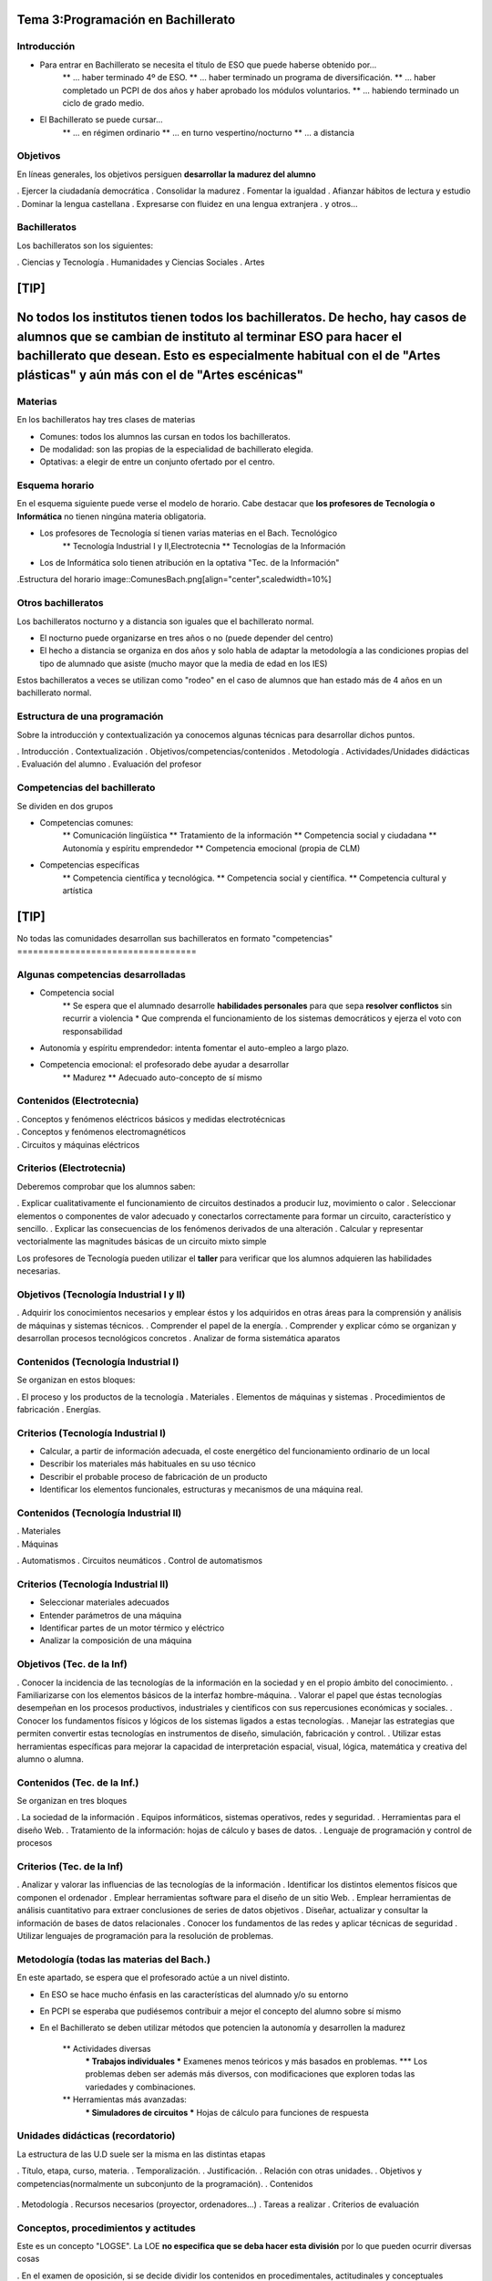 Tema 3:Programación en Bachillerato
===================================

Introducción
------------

* Para entrar en Bachillerato se necesita el título de ESO que puede haberse obtenido por...
	** ... haber terminado 4º de ESO.
	** ... haber terminado un programa de diversificación.
	** ... haber completado un PCPI de dos años y haber aprobado los módulos voluntarios.
	** ... habiendo terminado un ciclo de grado medio.
	
* El Bachillerato se puede cursar...
	** ... en régimen ordinario
	** ... en turno vespertino/nocturno
	** ... a distancia
	
Objetivos
---------

En líneas generales, los objetivos persiguen **desarrollar la madurez del alumno**

. Ejercer la ciudadanía democrática
. Consolidar la madurez
. Fomentar la igualdad
. Afianzar hábitos de lectura y estudio
. Dominar la lengua castellana
. Expresarse con fluidez en una lengua extranjera
. y otros...

Bachilleratos
-------------

Los bachilleratos son los siguientes:

. Ciencias y Tecnología
. Humanidades y Ciencias Sociales
. Artes
	.. Artes plásticas
	.. Artes escénicas
	
[TIP]
===========================
No todos los institutos tienen todos los bachilleratos. De hecho, hay casos de alumnos que se cambian de instituto al terminar ESO para hacer el bachillerato que desean. Esto es especialmente habitual con el de "Artes plásticas" y aún más con el de "Artes escénicas"
===========================

Materias
--------
En los bachilleratos hay tres clases de materias

* Comunes: todos los alumnos las cursan en todos los bachilleratos.
* De modalidad: son las propias de la especialidad de bachillerato elegida.
* Optativas: a elegir de entre un conjunto ofertado por el centro.


Esquema horario
---------------
En el esquema siguiente puede verse el modelo de horario. Cabe destacar que **los profesores de Tecnología o Informática** no tienen ningúna materia obligatoria.

* Los profesores de Tecnología sí tienen varias materias en el Bach. Tecnológico
	** Tecnología Industrial I y II,Electrotecnia
	** Tecnologías de la Información
* Los de Informática solo tienen atribución en la optativa "Tec. de la Información"

.Estructura del horario
image::ComunesBach.png[align="center",scaledwidth=10%]

Otros bachilleratos
-------------------

Los bachilleratos nocturno y a distancia son iguales que el bachillerato normal.

* El nocturno puede organizarse en tres años o no (puede depender del centro)
* El hecho a distancia se organiza en dos años y solo habla de adaptar la metodología a las condiciones propias del tipo de alumnado que asiste (mucho mayor que la media de edad en los IES)


Estos bachilleratos a veces se utilizan como "rodeo" en el caso de alumnos que han estado más de 4 años en un bachillerato normal.


Estructura de una programación
------------------------------
Sobre la introducción y contextualización ya conocemos algunas técnicas para desarrollar dichos puntos.

. Introducción
. Contextualización
. Objetivos/competencias/contenidos
. Metodología
. Actividades/Unidades didácticas
. Evaluación del alumno
. Evaluación del profesor           


Competencias del bachillerato
-----------------------------
Se dividen en dos grupos

* Competencias comunes:
	** Comunicación lingüística
	** Tratamiento de la información
	** Competencia social y ciudadana
	** Autonomía y espíritu emprendedor
	** Competencia emocional (propia de CLM)
* Competencias específicas
	** Competencia científica y tecnológica.
	** Competencia social y científica.
	** Competencia cultural y artística

[TIP]
==================================
No todas las comunidades desarrollan sus bachilleratos
en formato "competencias"
==================================

Algunas competencias desarrolladas
----------------------------------

* Competencia social
	** Se espera que el alumnado desarrolle **habilidades personales** para que sepa **resolver conflictos** sin recurrir a violencia
	* Que comprenda el funcionamiento de los sistemas democráticos y ejerza el voto con responsabilidad
	
* Autonomía y espíritu emprendedor: intenta fomentar el auto-empleo a largo plazo.

* Competencia emocional: el profesorado debe ayudar a desarrollar
		** Madurez
		** Adecuado auto-concepto de sí mismo
		
Contenidos (Electrotecnia)
--------------------------


. Conceptos y fenómenos eléctricos básicos y medidas electrotécnicas
	.. Magnitudes, intensidad, resistencia...
	.. Condensadores
	.. Corriente continua y alterna
. Conceptos y fenómenos electromagnéticos
	.. Imanes y campo magnético
	.. Inducción electromagnética
. Circuitos y máquinas eléctricos
	.. Análisis de circuitos en continua.
	.. Corriente alterna. Impedancia
	.. Transformadores y rendimiento

Criterios  (Electrotecnia)
---------------------------
Deberemos comprobar que los alumnos saben:

. Explicar cualitativamente el funcionamiento de circuitos destinados a producir luz, movimiento o calor
. Seleccionar elementos o componentes de valor adecuado y conectarlos correctamente para formar un circuito, característico y sencillo.
. Explicar las consecuencias de los fenómenos derivados de una alteración
. Calcular y representar vectorialmente las magnitudes básicas de un circuito mixto simple

Los profesores de Tecnología pueden utilizar el **taller** para verificar que los alumnos adquieren las habilidades necesarias.

Objetivos (Tecnología Industrial I y II)
----------------------------------------

. Adquirir los conocimientos necesarios y emplear éstos y los adquiridos en otras áreas para la comprensión y análisis de máquinas y sistemas técnicos.
. Comprender el papel de la energía.
. Comprender y explicar cómo se organizan y desarrollan procesos tecnológicos concretos
. Analizar de forma sistemática aparatos
	
Contenidos (Tecnología Industrial I)
------------------------------------
Se organizan en estos bloques:

. El proceso y los productos de la tecnología
. Materiales
. Elementos de máquinas y sistemas
. Procedimientos de fabricación
. Energías.



Criterios (Tecnología Industrial I)
------------------------------------
* Calcular, a partir de información adecuada, el coste energético del funcionamiento ordinario de un local
* Describir los materiales más habituales en su uso técnico
* Describir el probable proceso de fabricación de un producto
* Identificar los elementos funcionales, estructuras y mecanismos de una máquina real.
	
	
Contenidos (Tecnología Industrial II)
-------------------------------------
. Materiales
	.. Corrosión
	.. Reciclaje
. Máquinas
	.. Motores térmicos
	.. Motores eléctricos
	.. Frigorífico y bomba de calor
. Automatismos
. Circuitos neumáticos
. Control de automatismos
	.. Puertas lógicas
	.. Circuitos secuenciales
	.. Programación
	
Criterios (Tecnología Industrial II)
------------------------------------
* Seleccionar materiales adecuados
* Entender parámetros de una máquina
* Identificar partes de un motor térmico y eléctrico
* Analizar la composición de una máquina

Objetivos (Tec. de la Inf)
--------------------------

. Conocer la incidencia de las tecnologías de la información en la sociedad y en el propio ámbito del conocimiento.
. Familiarizarse con los elementos básicos de la interfaz hombre-máquina.
. Valorar el papel que éstas tecnologías desempeñan en los procesos productivos, industriales y científicos con sus repercusiones económicas y sociales.
. Conocer los fundamentos físicos y lógicos de los sistemas ligados a estas tecnologías.
. Manejar las estrategias que permiten convertir estas tecnologías en instrumentos de diseño, simulación, fabricación y control.
. Utilizar estas herramientas específicas para mejorar la capacidad de interpretación espacial, visual, lógica, matemática y creativa del alumno o alumna.

Contenidos (Tec. de la Inf.)
----------------------------

Se organizan en tres bloques

. La sociedad de la información
. Equipos informáticos, sistemas operativos, redes y seguridad.
. Herramientas para el diseño Web.
. Tratamiento de la información: hojas de cálculo y bases de datos.
. Lenguaje de programación y control de procesos


Criterios (Tec. de la Inf)
--------------------------
. Analizar y valorar las influencias de las tecnologías de la información
. Identificar los distintos elementos físicos que componen el ordenador
. Emplear herramientas software para el diseño de un sitio Web.
. Emplear herramientas de análisis cuantitativo para extraer conclusiones de series de datos objetivos
. Diseñar, actualizar y consultar la información de bases de datos relacionales
. Conocer los fundamentos de las redes y aplicar técnicas de seguridad
. Utilizar lenguajes de programación para la resolución de problemas.

Metodología (todas las materias del Bach.)
------------------------------------------
En este apartado, se espera que el profesorado actúe a un nivel distinto.

* En ESO se hace mucho énfasis en las características del alumnado y/o su entorno
* En PCPI se esperaba que pudiésemos contribuir a mejor el concepto del alumno sobre sí mismo
* En el Bachillerato se deben utilizar métodos que potencien la autonomía y desarrollen la madurez

	** Actividades diversas
		*** Trabajos individuales
		*** Examenes menos teóricos y más basados en problemas.
		*** Los problemas deben ser además más diversos, con modificaciones que exploren todas las variedades y combinaciones.
	** Herramientas más avanzadas:
		*** Simuladores de circuitos
		*** Hojas de cálculo para funciones de respuesta

Unidades didácticas (recordatorio)
----------------------------------
La estructura de las U.D suele ser la misma en las distintas etapas

. Título, etapa, curso, materia.
. Temporalización.
. Justificación.
. Relación con otras unidades.
. Objetivos y competencias(normalmente un subconjunto de la programación).
. Contenidos
	.. Contenidos procedimentales
	.. Contenidos conceptuales
	.. Contenidos actitudinales
. Metodología
. Recursos necesarios (proyector, ordenadores...)
. Tareas a realizar
. Criterios de evaluación

Conceptos, procedimientos y actitudes
-------------------------------------

Este es un concepto "LOGSE". La LOE **no especifica que se deba hacer esta división** por lo que pueden ocurrir diversas cosas

. En el examen de oposición, si se decide dividir los contenidos en procedimentales, actitudinales y conceptuales entonces se debería decir **claramente** que se sabe que la LOE no los divide, pero que se ha decidido hacer dicha división para una mayor claridad.

. En los institutos es frecuente que se siga haciendo dicha división, pero por simple comodidad en unos casos o por inercia en otros.


Criterios de evaluación
-----------------------

* Se recuerda que los criterios de evaluación son los conocimientos que se deben comprobar
* Los criterios de calificación explican como se construye la nota
	** Debe hacerlos públicos
	** No podrá modificarlos una vez iniciado el curso.
	** En segundo de bachillerato cobran especial importancia
	
Procedimientos de reclamación
-----------------------------
En líneas generales, un alumno que no esté satisfecho con su evaluación debe seguir el procedimiento siguiente

. El propio profesor es el primero al que se debe reclamar, normalmente de forma oral.
. Si no está satisfecho, deberá entregar un escrito en secretaría dirigido al director. Éste se pondrá en contacto con el jefe de departamento para revisar la documentación (exámenes y criterios). Se emitirá un informe con el resultado
. Si no está satisfecho, el alumnado entregará un escrito en la Delegación de Educación dirigido al Inspector de Zona que cubra el Instituto. El examen y los criterios se entregarán a otros profesores de la materia que trabajen en un centro distinto.

Consideraciones específicas para adultos
----------------------------------------
Hay dos grandes tipos:

* Vespertino/nocturno
	** Al menos 18 años
	** Los menores deben tener un contrato (o ser deportistas de élite)
* A distancia
	** El acceso funciona igual (18 años, menores con contrato)
	** "Se deben concretar las adaptaciones metodológicas"
	** No hay límite de permanencia
	** La tutoría cobra mucha relevancia

Bachillerato nocturno
---------------------

* Puede organizarse en tres años y con 17-22 horas semanales
* O en dos años pero con 16-22 horas semanales
* Pueden pasar con más de dos suspensas
* "Se deben hacer tres pruebas trimestrales" con dos finales (Junio y septiembre)


Bachilleratos de artes
----------------------
* Su estructura es idéntica a los bachilleratos de "Ciencias" o "Letras", con la salvedad de dar acceso a estudios distintos

	* Ciclos Formativos de Artes plásticas y diseño
	* Grados relacionados con las artes plásticas
	* Real Escuela Superior de Arte Dramático (RESAD)

PAEG
----

Las Pruebas de Acceso a Enseñanzas de Grado regulan la entrada en facultades y escuelas. Tiene dos partes

. Obligatoria. Se hace la media de:
	.. Lengua
	.. Historia ó Filosofía
	.. Inglés
	.. Materia de modalidad de 2º
. Específica
	.. El alumno puede elegir examinarse de hasta cuatro materias de modalidad
	.. Se toman las dos mejores notas (con factores 0'1 y 0'2)
	
	
[WARNING]
================================
La PAEG se aprueba si el 60% de la nota media de Bachillerato y el 40% de la PAEG dan 5 o más, con la condición de sacar al menos un 4 en la parte general. Despues se sumará la parte optativa, si la hay
================================
	


PAEG para alumnos de FP
-----------------------

Los alumnos de FP ahora también puede entrar en los grados *en el mismo turno que los de Bachillerato*.

* No se examinan de la parte general
* La parte específica usa también factores de 0'1 y 0'2


Se debe recordar que no todos los títulos de FP dan acceso a cualquier grado.

PAEG para adultos
-----------------

* La parte general es distinta:
	** Comentario de texto
	** Lengua
	** Inglés
* La parte específica exige que el alumno se examine de dos materias de la rama que elija
		
.Lista de materias PAEG adultos
[options="header"]
|=========================================
|Artes|Ciencias|Salud|Sociales|Ingeniería
|Lit  | Biol   | Bio | Hist.  | Física
|Geog | Física |Quim | Mat CS | Mat
|H.Esp| Mat    | Mat | Geo    | Quim
|H.Art| Quim   |     | Filo   | Dibujo T.
|Dib.A| CC. Tie|     | Econ.  | CC Tie
|Filo |        |     | Biolog | Tec. Indus
|=========================================


Resumen
-------

* En CLM el bachillerato también debe programarse por **competencias**, aunque en otros sitios podría no ser así.
* Aunque los objetivos estén claramente determinados los objetivos "ocultos" que debería nombrar en cualquier tribunal es "desarrollo de la madurez", "fomento de la autonomía", etc...
* En el fondo Tecnología e Informática tienen un papel pequeño en bachillerato.
* Recuerde que hay otros bachilleratos y formas de acceso a la Universidad
* Cualquier profesor que imparta Bachillerato debe tener en mente la PAEG (especialmente si programa algo de segundo).
